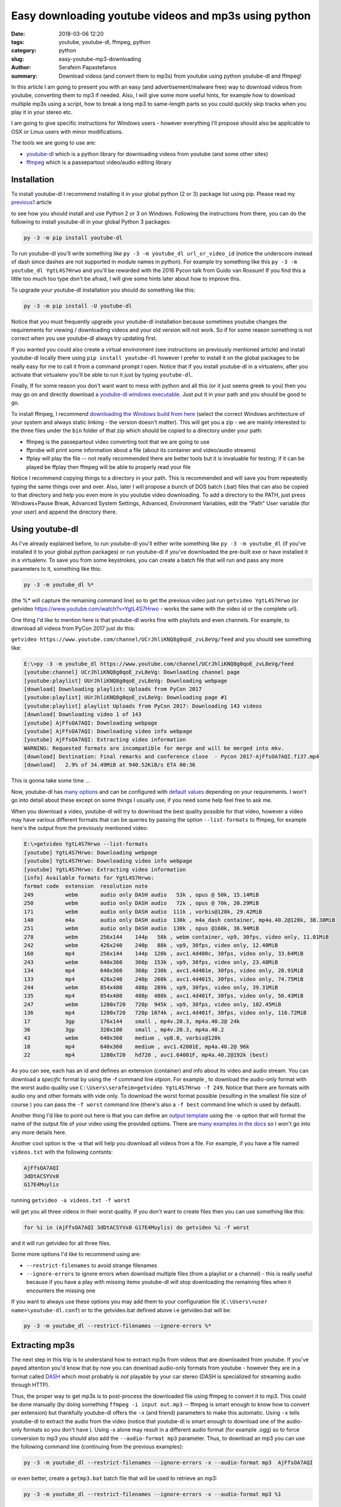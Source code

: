 Easy downloading youtube videos and mp3s using python
#####################################################

:date: 2018-03-06 12:20
:tags: youtube, youtube-dl, ffmpeg, python
:category: python
:slug: easy-youtube-mp3-downloading
:author: Serafeim Papastefanos
:summary: Download videos (and convert them to mp3s) from youtube using python youtube-dl and ffmpeg!

In this article I am going to present you with an easy (and advertisement/malware free) way to download
videos from youtube, converting them to mp3 if needed. Also, I will give some more useful hints, for
example how to download multiple mp3s using a script, how to break a long mp3 to same-length parts 
so you could quickly skip tracks when you play it in your stereo etc.

I am going to give specific instructions for Windows users - however everything I'll propose should also be applicable
to OSX or Linux users with minor modifications.

The tools we are going to use are:

* youtube-dl_ which is a python library for downloading videos from youtube (and some other sites)
* ffmpeg_ which is a passepartout video/audio editing library 

Installation
------------

To install youtube-dl I recommend installing it in your global python (2 or 3) package list using pip. Please read my
`previous1 <{filename}python-2-3-windows.rst>`_ article

to see how you should install and use Python 2 or 3
on Windows. Following the instructions from there, you can do the following to install youtube-dl in your global 
Python 3 packages:

.. code::

    py -3 -m pip install youtube-dl
    
To run youtube-dl you'll write something like ``py -3 -m youtube_dl url_or_video_id`` (notice the underscore instead of dash since
dashes are not supported in module names in python). For example try something like this ``py -3 -m youtube_dl YgtL4S7Hrwo`` and you'll
be rewarded with the 2016 Pycon talk from Guido van Rossum! If you find this a little too much too type don't be afraid, I will give 
some hints later about how to improve this.

To upgrade your youtube-dl installation you should do something like this:   

.. code::

    py -3 -m pip install -U youtube-dl
    
Notice that you must frequently upgrade your youtube-dl installation because sometimes youtube changes the requirements
for viewing / downloading videos and your old version will not work. So if for some reason something is not correct when
you use youtube-dl always try updating first. 
    
If you wanted you could also create a virtual environment (see instructions on previously mentioned article) and install youtube-dl locally there using ``pip install youtube-dl``
however I prefer to install it on the global packages to be really easy for me to call it from a command prompt I open. Notice
that if you install youtube-dl in a virtualenv, after you activate that virtualenv you'll be able to run it just by typing ``youtube-dl``.

Finally, If for some reason you don't want want to mess with python and all this (or it just seems greek to you) then you
may go on and directly download a `youtube-dl windows executable`_. Just put it in your path and you should be good to go. 

To install ffmpeg, I recommend `downloading the Windows build from here`_ (select the correct Windows architecture of your system and
always static linking - the version doesn't matter). This will get you a zip - we are mainly interested to the three files under the
``bin`` folder of that zip which should be copied to a directory under your path: 

* ffmpeg is the passepartout video converting toot that we are going to use
* ffprobe will print some information about a file (about its container and video/audio streams)
* ffplay will play the file -- not really recommended there are better tools but it is invaluable 
  for testing; if it can be played be ffplay then ffmpeg will be able to properly read your file

Notice I recommend copying things to a directory in your path. This is recommended and will save you from repeatedly typing the same things
over and over. Also, later I will propose a bunch of DOS batch (.bat) files that can also be copied to that directory and help you even
more in you youtube video downloading. To add a directory to the PATH, just press Windows+Pause Break, Advanced System Settings, Advanced,
Environment Variables, edit the "Path" User variable (for your user) and append the directory there.

Using youtube-dl
----------------

As I've already explained before, to run youtube-dl you'll either write something like ``py -3 -m youtube_dl`` (if you've installed it
to your global python packages) or run youtube-dl if you've downloaded the pre-built exe or have installed it in a virtualenv. To save
you from some keystrokes, you can create a batch file that will run and pass any more parameters to it, something like this:

.. code::
    
    py -3 -m youtube_dl %*
    
(the %* will capture the remaining command line) so to get the previous video just run ``getvideo YgtL4S7Hrwo`` 
(or getvideo https://www.youtube.com/watch?v=YgtL4S7Hrwo - works the same with the video id or the complete url).

One thing I'd like to mention here is that youtube-dl works fine with playlists and even channels. For example,
to download all videos from PyCon 2017 just do this:

``getvideo https://www.youtube.com/channel/UCrJhliKNQ8g0qoE_zvL8eVg/feed`` and you should see something like:

.. code::
    
    E:\>py -3 -m youtube_dl https://www.youtube.com/channel/UCrJhliKNQ8g0qoE_zvL8eVg/feed
    [youtube:channel] UCrJhliKNQ8g0qoE_zvL8eVg: Downloading channel page
    [youtube:playlist] UUrJhliKNQ8g0qoE_zvL8eVg: Downloading webpage
    [download] Downloading playlist: Uploads from PyCon 2017
    [youtube:playlist] UUrJhliKNQ8g0qoE_zvL8eVg: Downloading page #1
    [youtube:playlist] playlist Uploads from PyCon 2017: Downloading 143 videos
    [download] Downloading video 1 of 143
    [youtube] AjFfsOA7AQI: Downloading webpage
    [youtube] AjFfsOA7AQI: Downloading video info webpage
    [youtube] AjFfsOA7AQI: Extracting video information
    WARNING: Requested formats are incompatible for merge and will be merged into mkv.
    [download] Destination: Final remarks and conference close  - Pycon 2017-AjFfsOA7AQI.f137.mp4
    [download]   2.9% of 34.49MiB at 940.52KiB/s ETA 00:36
    

This is gonna take some time ... 

Now, youtube-dl has `many options`_ and can be configured with `default values`_ depending on your
requirements. I won't go into detail about these except on some things I usually use, if you
need some help feel free to ask me.

When you download a video, youtube-dl will try to download the best quality possible for that video,
however a video may have various different formats that can be queries by passing the option ``--list-formats``
to ffmpeg, for example here's the output from the previously mentioned video:

.. code::

    E:\>getvideo YgtL4S7Hrwo --list-formats
    [youtube] YgtL4S7Hrwo: Downloading webpage
    [youtube] YgtL4S7Hrwo: Downloading video info webpage
    [youtube] YgtL4S7Hrwo: Extracting video information
    [info] Available formats for YgtL4S7Hrwo:
    format code  extension  resolution note
    249          webm       audio only DASH audio   53k , opus @ 50k, 15.14MiB
    250          webm       audio only DASH audio   72k , opus @ 70k, 20.29MiB
    171          webm       audio only DASH audio  111k , vorbis@128k, 29.42MiB
    140          m4a        audio only DASH audio  130k , m4a_dash container, mp4a.40.2@128k, 38.38MiB
    251          webm       audio only DASH audio  130k , opus @160k, 36.94MiB
    278          webm       256x144    144p   58k , webm container, vp9, 30fps, video only, 11.01MiB
    242          webm       426x240    240p   88k , vp9, 30fps, video only, 12.40MiB
    160          mp4        256x144    144p  120k , avc1.4d400c, 30fps, video only, 33.64MiB
    243          webm       640x360    360p  153k , vp9, 30fps, video only, 23.48MiB
    134          mp4        640x360    360p  230k , avc1.4d401e, 30fps, video only, 28.91MiB
    133          mp4        426x240    240p  260k , avc1.4d4015, 30fps, video only, 74.75MiB
    244          webm       854x480    480p  289k , vp9, 30fps, video only, 39.31MiB
    135          mp4        854x480    480p  488k , avc1.4d401f, 30fps, video only, 56.43MiB
    247          webm       1280x720   720p  945k , vp9, 30fps, video only, 102.45MiB
    136          mp4        1280x720   720p 1074k , avc1.4d401f, 30fps, video only, 116.72MiB
    17           3gp        176x144    small , mp4v.20.3, mp4a.40.2@ 24k
    36           3gp        320x180    small , mp4v.20.3, mp4a.40.2
    43           webm       640x360    medium , vp8.0, vorbis@128k
    18           mp4        640x360    medium , avc1.42001E, mp4a.40.2@ 96k
    22           mp4        1280x720   hd720 , avc1.64001F, mp4a.40.2@192k (best)

As you can see, each has an id and defines an extension (container)  and info about its video and audio stream.
You can download a *specific* format by using the -f command line otpion. For example , to download the audio-only
format with the worst audio quality use ``C:\Users\serafeim>getvideo YgtL4S7Hrwo -f 249``. Notice that there are
formats with audio ony and other formats with vide only. To download the worst format possible (resulting in the
smallest file size of course ) you can pass the ``-f worst`` command line (there's also a ``-f best`` command line
which is used by default).

Another thing I'd like to point out here is that you can define an `output template`_ using the ``-o`` option that
will format the name of the output file of your video using the provided options. There are  `many examples in the docs`_
so I won't go into any more details here.

Another cool option is the -a that will help you download all videos from a file. For example, if you have a file 
named ``videos.txt`` with the following contsnts:

.. code::

    AjFfsOA7AQI
    3dDtACSYVx0
    G17E4Muylis

running ``getvideo -a videos.txt -f worst``

will get you all three videos in their worst quality. If you don't want to create files then you can use something
like this:

.. code::

    for %i in (AjFfsOA7AQI 3dDtACSYVx0 G17E4Muylis) do getvideo %i -f worst 

and it will run  getvideo for all three files.

Some more options I'd like to recommend using are:

* ``--restrict-filenames`` to avoid strange filenames 
* ``--ignore-errors`` to ignore errors when download multiple files (from a playlist or a channel) - this is really 
  useful because if you have a play with missing items youtube-dl will stop downloading the remaining files when it
  encounters the missing one
  
If you want to always use these options you may add them to your configuration file (``C:\Users\<user name>\youtube-dl.conf``)
or to the getvideo.bat defined above i.e getvideo.bat will be:

.. code::
    
    py -3 -m youtube_dl --restrict-filenames --ignore-errors %*

Extracting mp3s
---------------

The next step in this trip is to understand how to extract mp3s from videos that are downloaded from youtube. If you've
payed attention you'd know that by now you can download audio-only formats from youtube - however they are in a format
called DASH_ which most probably is *not* playable by your car stereo (DASH is specialized for streaming audio through HTTP). 

Thus, the proper way to get mp3s is to post-process
the downloaded file using ffmpeg to convert it to mp3. This could be done manually (by doing something 
``ffmpeg -i input out.mp3`` -- ffmpeg is smart enough to know how to convert per extension)
but thankfully youtube-dl offers the ``-x`` (and friend) parameters to make this automatic. Using ``-x`` tells 
youtube-dl to extract the audio from the video (notice that youtube-dl is smart enough to download one of the audio-only
formats so you don't have ). Using -x alone may result in a different audio format (for example .ogg) so to force conversion to mp3 
you should also add the  ``--audio-format mp3`` parameter. Thus, to download an mp3 you can use the following command
line (continuing from the previous examples):

.. code::

    py -3 -m youtube_dl --restrict-filenames --ignore-errors -x --audio-format mp3  AjFfsOA7AQI
    
or even better, create a ``getmp3.bat`` batch file that will be used to retrieve an mp3:

.. code::

    py -3 -m youtube_dl --restrict-filenames --ignore-errors -x --audio-format mp3 %1
    
Please notice that also in this case youtube-dl is smart enough to download an audio-only format thus
you won't need to select it by hand using ``-f`` to save bandwith.


Splitting the mp3 file to parts
-------------------------------

Some people would like to split their large mp3 files to same-length segments. Of course it would be better 
for the file to be split by silence to individual songs (if the file contains songs) but these methods usually 
don't work that good so I prefer the same length segments. To do that using ffmpeg you just need to add the 
following parameters:

.. code::

    ffmpeg -i input.mp3 -segment_time 180 -f segment out.%03d.mp3"
    
The segment time is in seconds (so each segment will be 3 minutes) while the output files will have a name like 
``out.001.mp3, out.002.mp3`` etc.

What if you'd like to make the segmentation automatic? For this, I recommend writing a batch file with two
commands - one to download the mp3 and a second one to call ffmpeg to segment the file. Notice that you
could use the ``--postprocessor-args ARGS`` command line parameter to pass the required arguments to youtube-dl
so it will be done in one command however I'd like to have a little more control thus I prefer two commands (if
you decide to use ``--postprocessor-args ARGS`` keep in mind that args must be inside double quotes "").

Since we are going to use two commands, we need to feed the output file of youtube-dl to ffmpeg and specify a
name for the ffmpeg output file-segments. The easiest way to do that is to just pass two parameters to the batch
file - one for the video to download and one for its name. Copy the following to a file named ``getmp3seg.bat``:

.. code::

    py -3 -m youtube_dl %1 -x --audio-format mp3 --audio-quality 128k -o %2.%%(ext)s"
    ffmpeg -i %2.mp3 -segment_time 180 -f segment %2.%%03d.mp3
    del %2.mp3

You can then call it like this: ``getmp3seg AjFfsOA7AQI test``. The first line will download and covert
the video to mp3 and put it in a file named ``test.mp3`` (the %2 is the test, the %% is used to
escape the % and the %(ext)s is the extensions - this is needed if you use something like -o %2.mp3
youtube-dl will be confused when trying to convert the file to mp3 and will not work). The 2nd line
will segment the file to 180 second seconds (notice that here also we need to escape %) and the third
line will delete the original mp3. This leaves us with the following 4 files (the video was around 10 minutes): ``test.000.mp3, 
test.001.mp3, test.002.mp3, test.003.mp3``.

One final thing I'd like to present here is a (more complex) script that you can use to download a video
and segmentize it only if it is more than 360 seconds. For this, we will also use the mp3info_ util which can
be downloaded directly from the homepage and copied to the path. So copy the following to a script named ``getmp3seg2.bat``:

.. code::

    @echo off

    IF "%2"=="" GOTO HAVE_1

    py -3 -m youtube_dl %1 -x --audio-format mp3 -o %2.%%(ext)s"

    FOR /f %%i IN ('mp3info -p "%%S" %2.mp3') DO SET koko=%%i

    IF %koko%  GTR 360 (
            ECHO greater than or equal to 360
            ffmpeg -i %2.mp3 -segment_time 180 -f segment %2.%%03d.mp3
            del %2.mp3
    )  else (
       ECHO less than 360
    )

    GOTO :eof

    :HAVE_1
    ECHO Please call this file with video id and title
    
This is a little more complex - I'll explain it quickly: ``@echo off`` is used to suppress non needed output.
The ``IF`` following makes sure that you have two parameters. The next line downloads the file and converts it to mp3. The ``FOR``
loop is a little strange but it's result will be to retrieve the output of ``mp3info -o "%S" title.mp3`` (which is the
duration in seconds of that mp3) and assign it to the ``koko`` variable. The next ``IF`` checks if ``koko`` is greater than (``GTR``)
360 seconds and if yes will run the conversion code we discussed before - else it will just output that it is less than 360 seconds.

Finally, there's a ``GOTO: eof`` line to skip printing the error message when the batch is called with less than two parameters.


Using youtube-dl from python
----------------------------

Integrating with youtube-dl from python is easy. Of course, you could just go on and directly call the command line
however you can have more control. The most important class is ``youtube_dl.YoutubeDL.YoutubeDL``. You instantiate
an object of this class class passing the parameters you'd like and call its ``download()`` instance method passing
a list of urls. Here's a small script that downloads the input video ids:

.. code-block:: python

    import sys
    from youtube_dl import YoutubeDL

    if __name__ == '__main__':
        if len(sys.argv) > 1:
            ydl_opts = {}
            ydl = YoutubeDL(ydl_opts)
            ydl.download(sys.argv[1:])
        else:
            print("Enter list of urls to download")
            exit(0)

Save it in a file named getvideo.py and run it like ``py -3 getvideo.py AjFfsOA7AQI 3dDtACSYVx0 G17E4Muylis`` to download all three videos!



Fixing your unicode names
-------------------------

The last thing I'd like to talk about concerns people that want to download videos with Unicode characters in their titles (for example Greek).

Let's suppose that you want to download the file vFVNOaUPRow which is piano music from a well-know greek composer. If you get it without parameters
(for example ``py -3 -m youtube_dl -x --audio-format mp3 vFVNOaUPRow``)
you'll get the following output file: ``Ο Μάνος Χατζιδάκις. παίζει 11 κομμάτια στο πιάνο-vFVNOaUPRow.f247.mp3`` (notice the greek characters) while, if 
you add the ``--restrict-filenames`` I mentioned before you'll get ``_11-vFVNOaUPRow.f247.mp3`` (notice that the greek characters have been removed
since they are not safe). 

So if you use the ``--restrict-filenames`` parameter you'll get an output that contains *only* the video id (and any safe characters it may find) while
if you don't use it you'll get the normal title of the video. However, most stereos *do not* display unicode characters properly so if I get this
file to my car I'll see garbage and I won't be able to identify it -- I will be able to listen it but not see its name!

To fix that, I propose transliterating the unicode characters using the unidecode_ library. Just install it using ``pip``. Then you can the following
script to rename all mp3 files in a directory to using english characters only:

.. code-block:: python

    import os, unidecode

    if __name__ == '__main__':
        for file in os.listdir('.'):
            if file.endswith('mp3'):
                print("Renaming {0} to {1}".format(file, unidecode.unidecode(file)))
                os.rename(file, unidecode.unidecode(file))
                
Copy this to a file named transliterate.py and run it in a directory containing mp3 files (``py -3 transliterate.py``) to rename them to non-unicode characters.

.. _youtube-dl: https://rg3.github.io/youtube-dl/
.. _ffmpeg: https://www.ffmpeg.org
.. _`youtube-dl windows executable`: https://yt-dl.org/latest/youtube-dl.exe
.. _`downloading the Windows build from here`: https://ffmpeg.zeranoe.com/builds/
.. _`many options`: https://github.com/rg3/youtube-dl/blob/master/README.md#options
.. _`default values`: https://github.com/rg3/youtube-dl/blob/master/README.md#configuration
.. _`output template`: https://github.com/rg3/youtube-dl/blob/master/README.md#output-template
.. _`many examples in the docs`: https://github.com/rg3/youtube-dl/blob/master/README.md#output-template-examples
.. _DASH: https://en.wikipedia.org/wiki/Dynamic_Adaptive_Streaming_over_HTTP
.. _mp3info: http://ibiblio.org/mp3info/
.. _unidecode: https://pypi.python.org/pypi/Unidecode